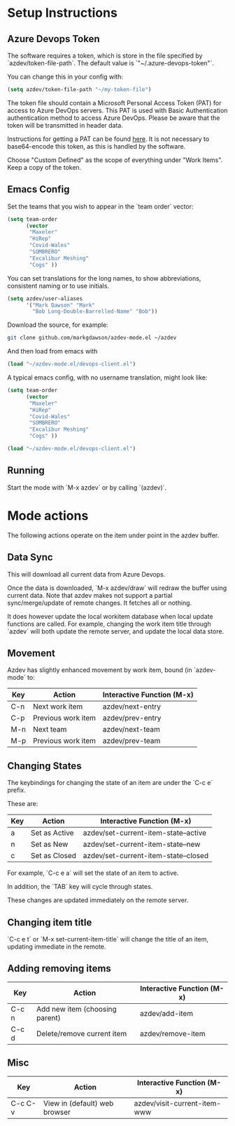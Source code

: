 * Setup Instructions
** Azure Devops Token
The software requires a token, which is store in the file specified by `azdev/token-file-path`. The default value is `"~/.azure-devops-token"`.

You can change this in your config with:
#+BEGIN_SRC emacs-lisp
(setq azdev/token-file-path "~/my-token-file")
#+END_SRC

The token file should contain a Microsoft Personal Access Token (PAT) for access to Azure DevOps servers. This PAT is used with Basic Authentication authentication method to access Azure DevOps. Please be aware that the token will be transmitted in header data.

Instructions for getting a PAT can be found [[https://docs.microsoft.com/en-gb/azure/devops/organizations/accounts/use-personal-access-tokens-to-authenticate?view=azure-devops&viewFallbackFrom=vsts&tabs=preview-page#create-personal-access-tokens-to-authenticate-access][here]]. It is not necessary to base64-encode this token, as this is handled by the software.

Choose "Custom Defined" as the scope of everything under "Work Items". Keep a copy of the token.
** Emacs Config
Set the teams that you wish to appear in the `team order` vector:
#+BEGIN_SRC emacs-lisp
(setq team-order
      (vector
       "Maxeler"
       "HiRep"
       "Covid-Wales"
       "SOMBRERO"
       "Excalibur Meshing"
       "Cogs" ))
#+END_SRC

You can set translations for the long names, to show
abbreviations, consistent naming or to use initials.
#+BEGIN_SRC emacs-lisp
  (setq azdev/user-aliases
        '("Mark Dawson" "Mark"
          "Bob Long-Double-Barrelled-Name" "Bob"))
#+END_SRC

Download the source, for example:
#+BEGIN_SRC sh
git clone github.com/markgdawson/azdev-mode.el ~/azdev
#+END_SRC

And then load from emacs with
#+BEGIN_SRC emacs-lisp
(load "~/azdev-mode.el/devops-client.el")
#+END_SRC

A typical emacs config, with no username translation, might look like:
#+BEGIN_SRC emacs-lisp
  (setq team-order
        (vector
         "Maxeler"
         "HiRep"
         "Covid-Wales"
         "SOMBRERO"
         "Excalibur Meshing"
         "Cogs" ))

  (load "~/azdev-mode.el/devops-client.el")
#+END_SRC

** Running
Start the mode with `M-x azdev` or by calling `(azdev)`.

* Mode actions
The following actions operate on the item under point in the azdev buffer. 
** Data Sync
 This will download all current data from Azure Devops.

 Once the data is downloaded, `M-x azdev/draw` will redraw the buffer using current data. Note that azdev makes not support a partial sync/merge/update of remote changes. It fetches all or nothing.

 It does however update the local workitem database when local update functions are called. For example, changing the work item title through `azdev` will both update the remote server, and update the local data store.

** Movement
 Azdev has slightly enhanced movement by work item, bound (in `azdev-mode` to:

 | Key | Action             | Interactive Function (M-x) |
 |-----+--------------------+------------------|
 | C-n | Next work item     | azdev/next-entry |
 | C-p | Previous work item | azdev/prev-entry |
 | M-n | Next team          | azdev/next-team |
 | M-p | Previous work item | azdev/prev-team |

** Changing States
 The keybindings for changing the state of an item are under the
 `C-c e` prefix.

 These are:

 | Key | Action        | Interactive Function (M-x)           |
 |-----+---------------+--------------------------------------|
 | a   | Set as Active | azdev/set-current-item-state--active |
 | n   | Set as New    | azdev/set-current-item-state--new    |
 | c   | Set as Closed | azdev/set-current-item-state--closed |

 For example, `C-c e a` will set the state of an item to active.

 In addition, the `TAB` key will cycle through states.

 These changes are updated immediately on the remote server.

** Changing item title
 `C-c e t` or `M-x set-current-item-title` will change the title of an item, updating immediate in the remote.

** Adding removing items

 | Key   | Action                         | Interactive Function (M-x) |
 |-------+--------------------------------+-------------------|
 | C-c n | Add new item (choosing parent) | azdev/add-item    |
 | C-c d | Delete/remove current item     | azdev/remove-item |

** Misc

 | Key     | Action                        | Interactive Function (M-x)   |
 |---------+-------------------------------+------------------------------|
 | C-c C-v | View in (default) web browser | azdev/visit-current-item-www |
